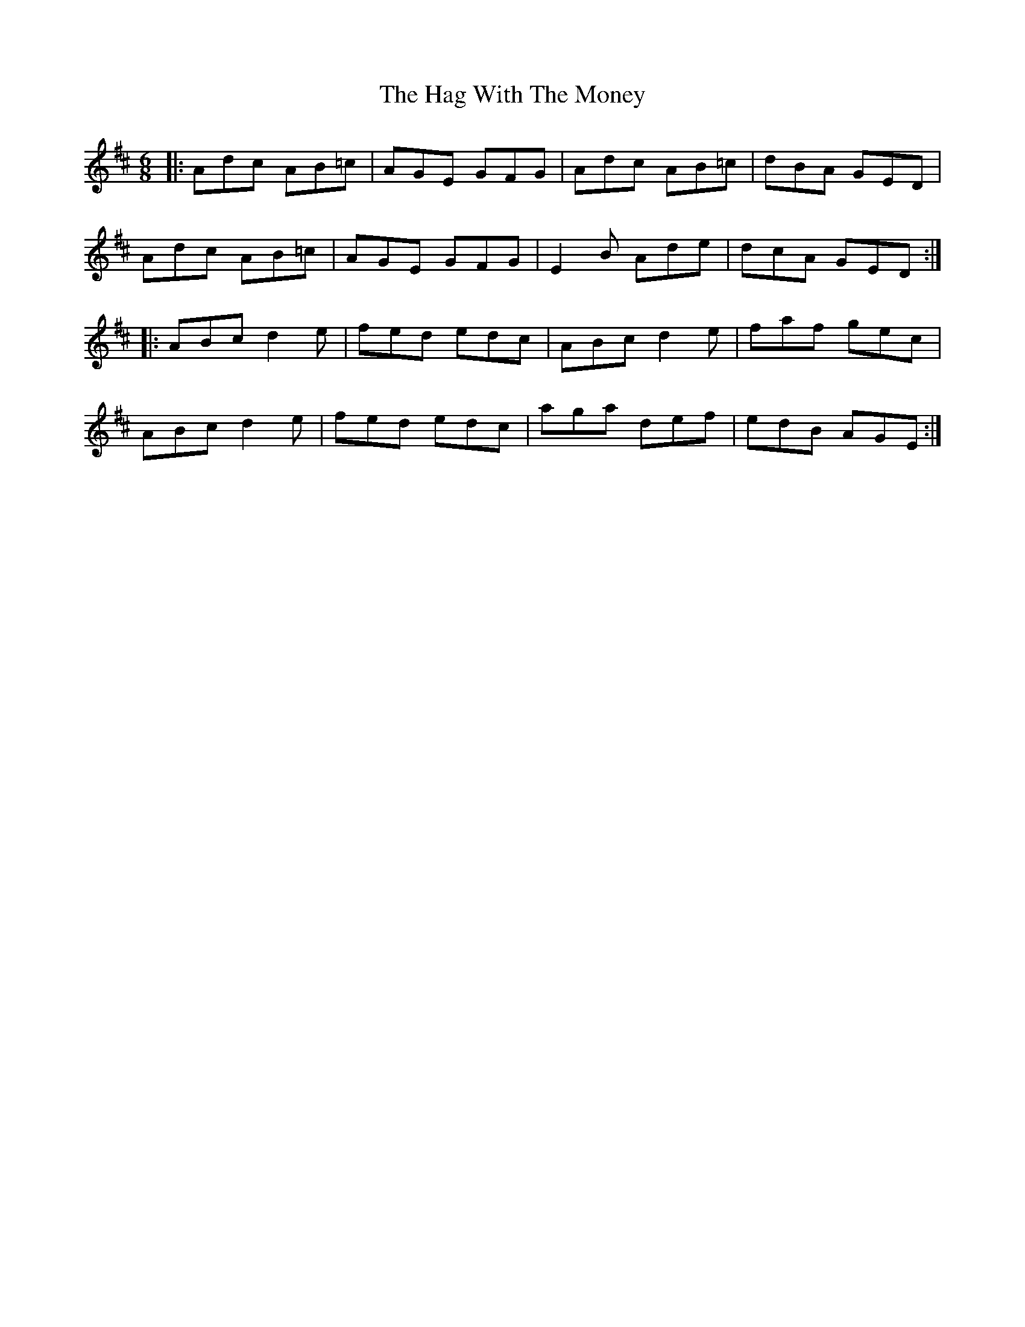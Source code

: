 X: 16464
T: Hag With The Money, The
R: jig
M: 6/8
K: Amixolydian
|:Adc AB=c|AGE GFG|Adc AB=c|dBA GED|
Adc AB=c|AGE GFG|E2B Ade|dcA GED:|
|:ABc d2e|fed edc|ABc d2e|faf gec|
ABc d2e|fed edc|aga def|edB AGE:|

